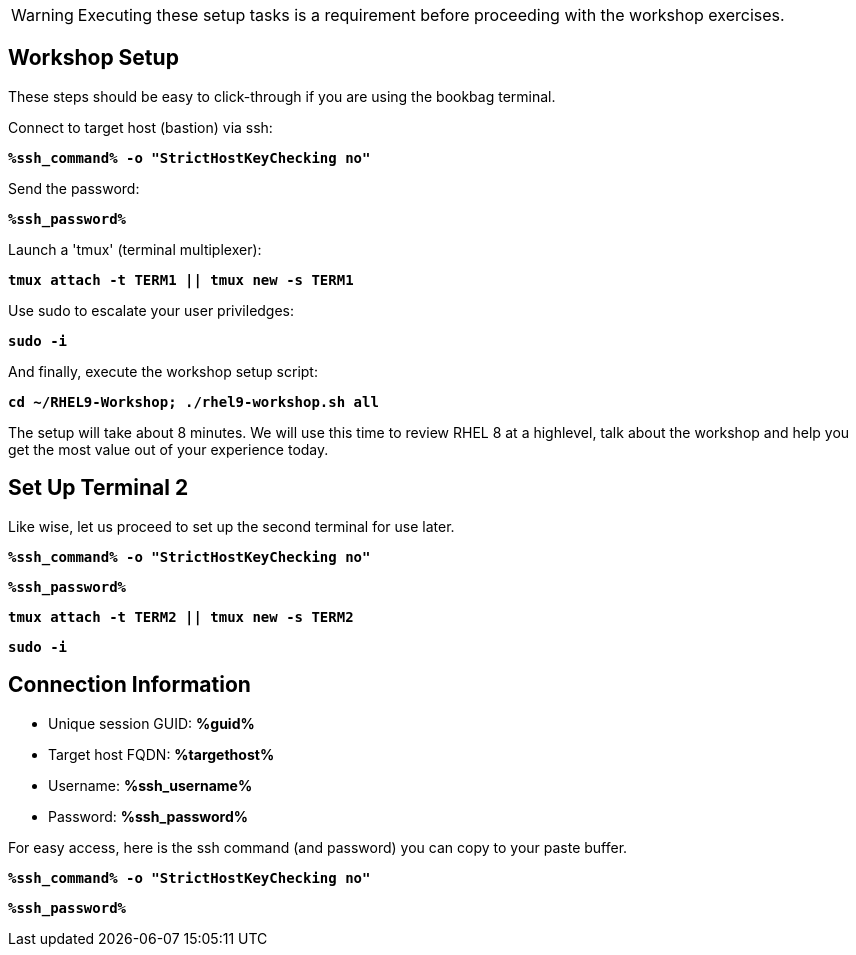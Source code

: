 :guid: %guid%
:ssh_command: %ssh_command%
:ssh_password: %ssh_password%
:ssh_username: %ssh_username%
:targethost_fqdn: %targethost%
:markup-in-source: verbatim,attributes,quotes
:show_solution: true
:format_cmd_exec: source,options="nowrap",subs="{markup-in-source}",role="copy"
:format_cmd_exec2: source,options="nowrap",subs="{markup-in-source}",role="copy"
:format_cmd_output: bash,options="nowrap",subs="{markup-in-source}"
ifeval::["%cloud_provider%" == "ec2"]
:format_cmd_exec: source,options="nowrap",subs="{markup-in-source}",role="execute"
:format_cmd_exec2: source,options="nowrap",subs="{markup-in-source}",role="execute-2"
endif::[]




WARNING:  Executing these setup tasks is a requirement before proceeding with the workshop exercises.

== Workshop Setup

These steps should be easy to click-through if you are using the bookbag terminal. 

Connect to target host (bastion) via ssh:

[{format_cmd_exec}]
----
*{ssh_command} -o "StrictHostKeyChecking no"*
----

Send the password:

[{format_cmd_exec}]
----
*{ssh_password}*
----

Launch a 'tmux' (terminal multiplexer):

[{format_cmd_exec}]
----
*tmux attach -t TERM1 || tmux new -s TERM1*
----

Use sudo to escalate your user priviledges:

[{format_cmd_exec}]
----
*sudo -i*
----

And finally, execute the workshop setup script:

[{format_cmd_exec}]
----
*cd ~/RHEL9-Workshop; ./rhel9-workshop.sh all*
----

The setup will take about 8 minutes.  We will use this time to review RHEL 8 at a highlevel, talk about the workshop and help you get the most value out of your experience today.


== Set Up Terminal 2

Like wise, let us proceed to set up the second terminal for use later.

[{format_cmd_exec2}]
----
*{ssh_command} -o "StrictHostKeyChecking no"*
----

[{format_cmd_exec2}]
----
*{ssh_password}*
----

[{format_cmd_exec2}]
----
*tmux attach -t TERM2 || tmux new -s TERM2*
----

[{format_cmd_exec2}]
----
*sudo -i*
----

== Connection Information

[bash,options="nowrap",subs="{markup-in-source}"]

  * Unique session GUID: *{guid}*

  * Target host FQDN: *{targethost_fqdn}*

  * Username: *{ssh_username}*

  * Password: *{ssh_password}*

For easy access, here is the ssh command (and password) you can copy to your paste buffer.

[source,options="nowrap",subs="{markup-in-source}",role="copy"]
----
*{ssh_command} -o "StrictHostKeyChecking no"*
----

[source,options="nowrap",subs="{markup-in-source}",role="copy"]
----
*{ssh_password}*
----

